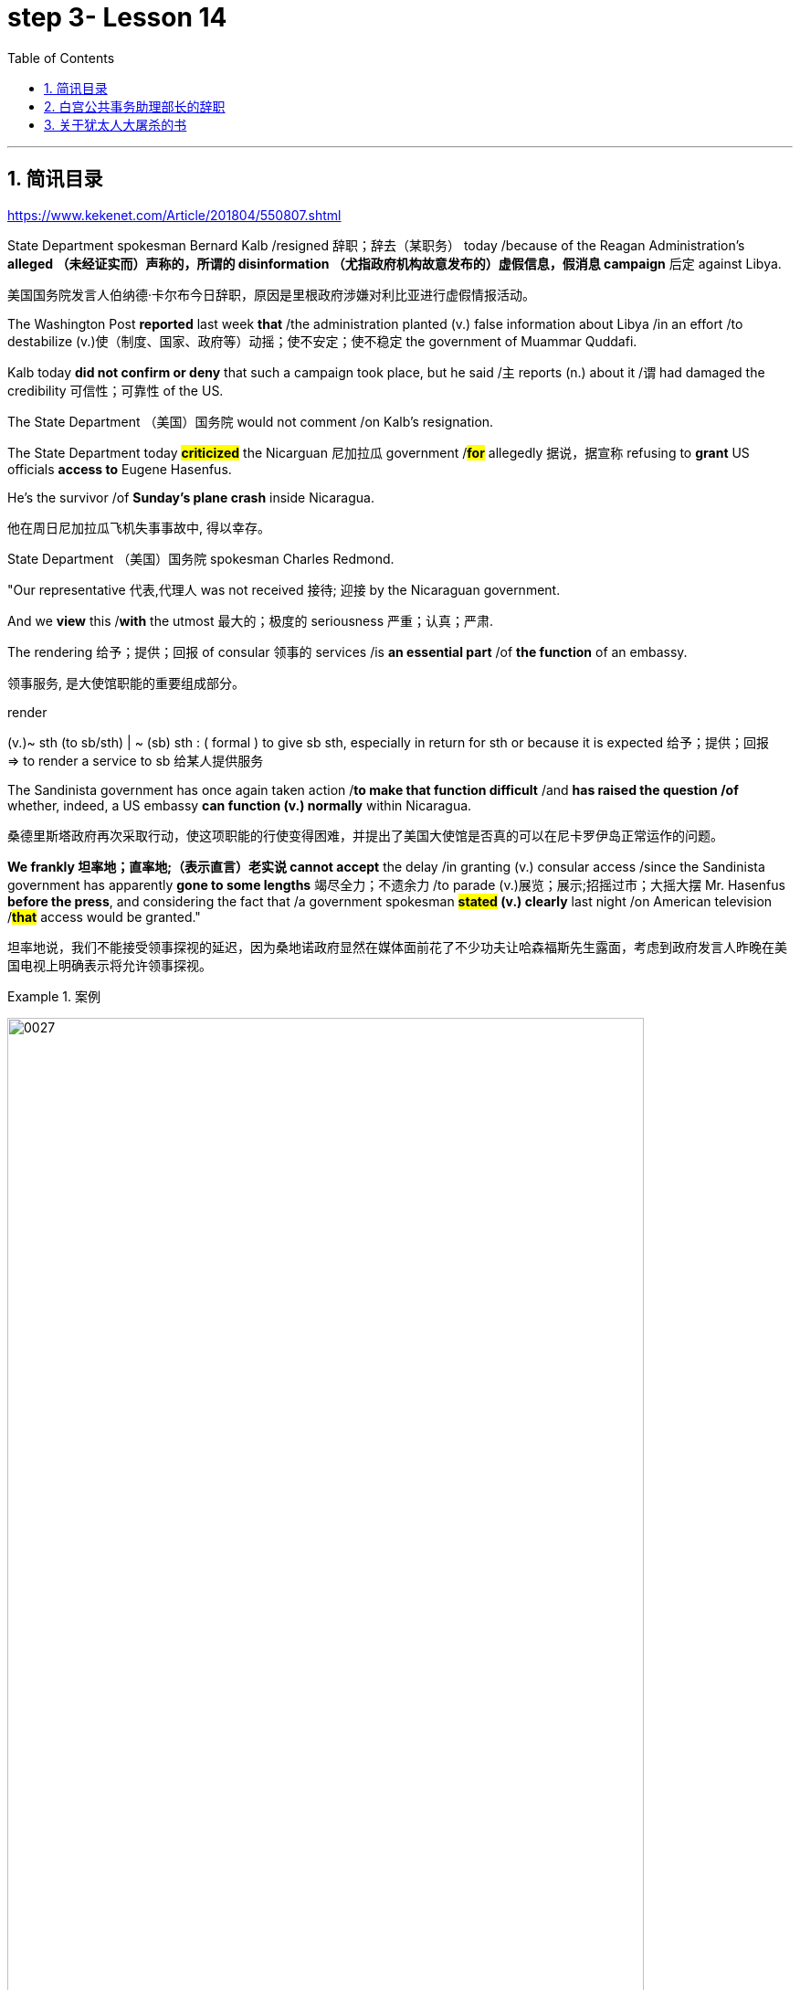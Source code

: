 
= step 3- Lesson 14
:toc: left
:toclevels: 3
:sectnums:
:stylesheet: ../../+ 000 eng选/美国高中历史教材 American History ： From Pre-Columbian to the New Millennium/myAdocCss.css

'''

== 简讯目录

https://www.kekenet.com/Article/201804/550807.shtml


State Department spokesman Bernard Kalb /resigned 辞职；辞去（某职务） today /because of the Reagan Administration's *alleged （未经证实而）声称的，所谓的 disinformation （尤指政府机构故意发布的）虚假信息，假消息 campaign* 后定 against Libya.  +

[.my2]
美国国务院发言人伯纳德·卡尔布今日辞职，原因是里根政府涉嫌对利比亚进行虚假情报活动。 +

The Washington Post *reported* last week *that* /the administration planted (v.) false information about Libya /in an effort /to destabilize (v.)使（制度、国家、政府等）动摇；使不安定；使不稳定 the government of Muammar Quddafi.  +

Kalb today *did not confirm or deny* that such a campaign took place, but he said /`主` reports (n.) about it /`谓` had damaged the credibility 可信性；可靠性 of the US.  +

The State Department （美国）国务院  would not comment /on Kalb's resignation.  +

The State Department today *#criticized#* the Nicarguan 尼加拉瓜 government /*#for#* allegedly 据说，据宣称 refusing to *grant* US officials *access to* Eugene Hasenfus.  +

He's the survivor /of *Sunday's plane crash* inside Nicaragua.  +

[.my2]
他在周日尼加拉瓜飞机失事事故中, 得以幸存。 +


State Department （美国）国务院 spokesman Charles Redmond.  +

"Our representative 代表,代理人 was not received 接待; 迎接 by the Nicaraguan government.  +

And we *view* this /*with* the utmost 最大的；极度的 seriousness 严重；认真；严肃.  +

The rendering 给予；提供；回报 of consular 领事的 services /is *an essential part* /of *the function* of an embassy.  +

[.my2]
领事服务, 是大使馆职能的重要组成部分。 +

[.my1]
====
.render
(v.)~ sth (to sb/sth) | ~ (sb) sth : ( formal ) to give sb sth, especially in return for sth or because it is expected 给予；提供；回报 +
=> to render a service to sb 给某人提供服务

====

The Sandinista government has once again taken action /*to make that function difficult* /and *has raised the question /of* whether, indeed, a US embassy *can function (v.) normally* within Nicaragua.  +

[.my2]
桑德里斯塔政府再次采取行动，使这项职能的行使变得困难，并提出了美国大使馆是否真的可以在尼卡罗伊岛正常运作的问题。 +


*We frankly  坦率地；直率地;（表示直言）老实说 cannot accept* the delay /in granting (v.) consular access /since the Sandinista government has apparently *gone to some lengths* 竭尽全力；不遗余力 /to parade (v.)展览；展示;招摇过市；大摇大摆 Mr. Hasenfus *before the press*, and considering the fact that /a government spokesman *#stated# (v.) clearly* last night /on American television /*#that#* access would be granted." +

[.my2]
坦率地说，我们不能接受领事探视的延迟，因为桑地诺政府显然在媒体面前花了不少功夫让哈森福斯先生露面，考虑到政府发言人昨晚在美国电视上明确表示将允许领事探视。 +

[.my1]
.案例
====
image:../img/0027.svg[,90%]
====

[.my1]
====
.GO TO ANY, SOME, GREAT, ETC. ˈLENGTHS (TO DO STH)
to put a lot of effort into doing sth, especially when this seems extreme 竭尽全力；不遗余力 +
=> She *goes to extraordinary lengths* to keep her private life private. 她竭尽全力, 让自己的私生活不受干扰。 +
====


Meanwhile President Reagan today denied that /`主` the downed 使倒下；击倒 #plane# /后定 allegedly *carrying* arms *to* Contra 反对……；与……相反 rebels 反叛者 /`谓` #was operating# *under official US orders*.  +


[.my2]
与此同时，里根总统今天否认, 被击落的飞机是在美国官方命令下为反对派运送武器的。  +


He also acknowledged 承认（属实） that /the government *has been aware that* /private American groups and citizens /have been helping the anti-government forces in Nicaragua.  +

[.my2]
他还承认，政府已经意识到，美国的私人团体和公民一直在对尼加拉瓜的反政府武装提供帮助。 +

'''


== 白宫公共事务助理部长的辞职

image:../img/0004.svg[]

Last week /the Washington Post reported that /top-level officials had approved a plan /to generate (v.) real and illusionary 错觉的，幻影的 events /*to make* Libya's Colonel 上校 Muammar Quddafi *think* /the United States might once again attack.  +

[.my2]
《华盛顿邮报》上周报道称，高层官员已经批准了一项计划，通过制造真假事件，诱使利比亚穆阿迈尔·卡扎菲上校认为美国可能再次发动袭击。 +


Bernard Kalb's resignation /is the first /*in protest 抗议；抗议书（或行动）；反对 of* that policy.  +

[.my2]
伯纳德·卡尔布通过辞职, 率先对该政策提出抗议。 +

A similar resignation /`谓` occurred at the White House in 1983 /when a deputy 副手；副职；代理 quit (v.) /*to protest (v.) misleading 误导的；引入歧途的 statements* /后定 given to the press /*shortly before* the American invasion of Grenada 拉丁美洲一岛国.  +

[.my2]
1983年，白宫也发生过类似的辞职事件，当时一名副手辞职，以抗议美国在入侵格林纳达前不久向媒体发表的误导性声明。 +


NPR's Bill Busenberg has more /on today's announcement.  +

[.my2]
关于今天的声明，NPR比尔·布森伯格将为您带来更加详细的报道。

Bernard Kalb had been a veteran (n.)经验丰富的人；老手 *diplomatic  (a.)外交的；从事外交的 correspondent* 记者；通讯员 for CBS and NBC /before *being picked* two years ago by Secretary of State George Shultz /*to be* the Department's chief spokesman, officially 正式地；官方地；公开地;依据法规等 an Assistant Secretary 助理秘书 for Public Affairs.  +

[.my2]
伯纳德·卡尔布曾是CBS和NBC的资深外交记者，两年前被国务卿乔治·舒尔茨提拔为该部门的首席发言人，正式担任公共事务助理部长。 +


His brother, Marvin Kalb, is still with NBC.  +

Today, Bernard Kalb surprised his former colleagues 后定 in the news media /by quitting /*over the issue of* 在…问题上 the administration's disinformaton program.  +

[.my2]
今天，伯纳德·卡尔布因政府发布虚假信息一事，辞去职务，此举令其以前的媒体同事们大为震惊。 +

Kalb would not confirm that /there was such a program, but he said /he faced a choice of remaining silent #or# *registering （正式地或公开地）发表意见，提出主张 his dissent* （与官方的）不同意见，异议.  +

[.my2]
卡尔布不会对计划的存在予以证实，但他说, 他面临着保持沉默还是提出异议的抉择。 +

[.my1]
====
.register
(v.)[ VN] ( formal ) to make your opinion known officially or publicly （正式地或公开地）发表意见，提出主张 +
=> China has registered a protest over foreign intervention. 中国对外国干涉正式提出了抗议。 +
====

And *even though* the issue appeared 显得；看来；似乎 to be fading from the news, Kalb grappled with it privately 私下地；秘密地 /and decided he had to act.  +

[.my2]
即便这个问题会渐渐淡出新闻视野，但卡尔布仍会在私下进行跟踪，决定必须采取行动。 +


"The controversy （公开的）争论，辩论，论战 may vanish 不复存在；消亡；绝迹, but when you are sitting alone, it does not go away. And so I've *taken the step of* 迈出…的一步 stepping down 退位."  +

[.my2]
“争论可能会平息，但是当你独自一人坐下，它却仍在耳畔，所以我已经辞职。” +


The State Department has reportedly *been involved in* the disinformation issue, but Kalb said /his guidelines have always been *not to lie* /or *mislead 误导；引入歧途；使误信 the press*, and *he has not done* so.  +

[.my2]
据报道，国务院对虚假信息一事也有参与，但卡尔布说，他的指导方针一直都不是谎言或误导媒体，他没有这样做。 +

Kalb *went out of his way* 特地，刻意,不怕麻烦地 today /to praise Secretary Shultz, *a man*, he said, *of* *#such#* overwhelming 巨大的；压倒性的；无法抗拒的 integrity (n.)诚实正直 /*#that#* he allows other people /to have their own integrity.  +

[.my2]
今日，卡尔布对国务卿舒尔茨大加赞赏，他说，这是一位具有**如此**压倒性力量的正直男人，**以至于**他人也不由得因他正直了起来。  +

"In taking this action, I want to emphasize that /I am not dissenting （对官方意见）不同意，持异议 from Secretary Shultz, a man of credibility 可信性；可靠性, *rather* （提出不同或相反的观点）相反，反而，而是 I am dissenting from the reported disinformation program."  +

[.my2]
“在采取这一行动时，我想强调，我并没有对国务卿舒尔茨提出异议，他是一个有信誉的人，相反，让我提出异议的是报道中的虚假信息事件。” +


*Kalb's comments* suggested /`主` Shultz `谓` perhaps did not *go along with* 赞同;遵从 the disinformation program, but in public, the Secretary of State has defended 防御,保卫;辩解,辩白 the administration's policies against Libya, saying in New York last week: "I don't have any problems /with the little *psychological warfare* 战；作战；战争 against Quddafi."  +

[.my2]
卡尔布的评论暗示, 舒尔茨也许不赞同虚假信息计划，但在公开场合，国务卿为政府对利比亚的政策辩护，上周在纽约说:“我对针对卡扎菲的小小心理战, 没有任何问题。”  +

He also *quoted* Winstion Churchill *as saying*, "In time of war /truth is so precious, it must be attended 伴随发生;随同；陪同 by a bodyguard 保镖，警卫（队） of lies."  +

[.my2]
他还援引温斯顿·丘吉尔的话说：“在战争时期，真相如此珍贵，它必须有一个谎言作为保镖。” +

Shultz was asked about the disinformation effort 有组织的活动 last Sunday on ABC.  +

[.my2]
有人向舒尔茨问及，上周日ABC的虚假信息事件。 +

"I don't lie.  I've never *taken part in* any meeting /后定 in which *it was proposed (v.)提议；建议 that* /we *go out* and *lie to* the news media /*for* some effect.  +

[.my2]
“我不撒谎，我从来没有参加过任何"建议我们出去撒谎，并向媒体撒谎，以取得一些效果"的会议。 +


And if somebody did that, he was doing it against policy.  +

Now having said that, `主` *one of the results* of our action against Libya, from all the intelligence we've received, `系` *was* quite a period of disorientation 迷失方向；迷惑 *on the part of* Quddafi.  +

[.my2]
现在我们已经说过，根据我们收到的情报，我们对利比亚采取行动的其中一个结果是，这段时期是卡扎菲方面一段迷失的日子。 +

So, *to the extent* 到…程度；在…程度上 /we can *keep* Quddafi *off balance* /by one means 方法，手段 or another, including the possibility /后定 that we might make another attack, I think that's good."

[.my2]
所以，在某种程度上，我们可以通过这样或那样的手段, 让卡扎菲失去平衡，包括我们可能发动另一次袭击的可能性，我认为这是好的。”  +

In a sometimes emotional session 一场；一节；一段时间;（法庭的）开庭，开庭期；（议会等的）会议，会期 with reporters today, Bernard Kalb said that /`主` *neither* he personally *nor* the nation *as a whole* `谓` /can stand (v.) any policy of disinformation.  +

[.my2]
在今天与记者的见面会上，激动情绪时有发生，伯纳德·卡尔布说，他个人与整个国家都不能承受任何虚假信息的政策。 +

[.my1]
====
.In *a sometimes emotional session* with reporters today
chatGpt:  +
"In a sometimes emotional session" 的意思是在与记者的交流中，有时候会有情绪表达的时刻。"Sometimes" 表示并非整个会话过程都是情绪激动的，而是存在一些情感表达的瞬间。因此，Bernard Kalb 在与记者的交流中，*经历了情感高涨, 或在某些时刻表达情感的情况*。
====

"I'm concerned about /*the impact* of any such program /*on* the credibility of the United States.  Faith, faith in the word of America, is the *pulse 脉搏；脉率 beat* of our democracy. `主` #Anything# 后定 that hurts America's credibility /`谓` #hurts# (v.) America.  +

[.my2]
我担心任何此类计划会对美国公信力造成影响。诚信，蕴含在美国的信仰中，跳动在民主的脉搏里。任何伤害美国信誉的东西都会伤害美国。 +

And then /on a much, much, much lower level, there's question of my own credibility 可信性；可靠性, *both* as a spokesman *and* a journalist, a spokesman for a couple of years, a journalist for *more* years /*than* I want to remember.  +

[.my2]
然后在较低的层面上，还有个人信誉问题，无论是作为发言人还是记者，我作了这么多年的发言人，作记者的时间更长，长得我都想不清了。 +

In fact, I sometimes privately *thought of* myself *as* a journalist /后定 *masquerading 冒充;假扮；乔装；伪装 as* a spokesman.  +

[.my2]
事实上，我有时私下认为自己是伪装成发言人的记者。” +

In any case, I do not want my own credibility /to be caught up 被卷入；陷入, to *be subsumed* (v.)将…归入（或纳入） in this controversy."  +
`主` The timing of Kalb's action today /`系`  is likely /to *add to* 使（数量）增加；使（规模）扩大 the controversy （公开的）争论，辩论，论战 /over government deception 欺骗；蒙骗；诓骗.  +

[.my2]
无论如何，我不希望自己的信誉受到牵连，被卷入这场争论。人们对政府诈骗行为的争议, 或将因为卡尔布的行动时机, 而倍增。 +

[.my1]
====
.subsume
/səbˈsuːm/ +
[ VNadv./prep.] [ usually passive] ( formal ) to include sth in a particular group and not consider it separately 将…归入（或纳入） +
=> All these different ideas *can be subsumed under just two broad categories*. 所有这些不同的想法可归为两大类。

.be/get ˌcaught ˈup in sth
to become involved in sth, especially when you do not want to be 被卷入；陷入 +
=> Innocent passers-by *got caught up in the riots*. 无辜的过路人被卷入了那场暴乱。  +

.ADD TO STH
to increase sth in size, number, amount, etc. 使（数量）增加；使（规模）扩大 +
=> The bad weather *only added to our difficulties*. 恶劣的天气只是增加了我们的困难。 +
=> *The house has been added to* (= new rooms, etc. have been built on to it) from time to time. 这座房子一次又一次地在扩建。 +
====


And it comes /at an awkward moment /for the Reagan Administration, just #days before# an important pre-summit 峰会前的 meeting /with the Soviets in Iceland /#and *in the wake （船只航行时的）尾流，航迹 of*# 随…之后而来；跟随在…后 official denials (n.) /about a downed *guerrilla  游击队员 resupply (n.v.)向…再供给（所需物品）；（以另一形式）重新提供 plane* in Nicaragua.  +

[.my2]
这对里根政府来说是一个尴尬的时刻，就在与苏联在冰岛举行峰会前重要会议的几天前，在官方否认尼加拉瓜游击队补给飞机被击落之后。 +

[.my1]
====
.wake
(n.) the track that a boat or ship leaves behind on the surface of the water （船只航行时的）尾流，航迹

. in the wake （船只航行时的）尾流，航迹 of sb/sth
coming after or following sb/sth 随…之后而来；跟随在…后  +
=> There have been demonstrations on the streets *in the wake of* the recent bomb attack. 在近来的炸彈袭击之后，大街上随即出现了示威游行。  +
=> A group of reporters *followed in her wake*. 一群记者跟随在她的身后。  +
=> The storm left a trail of destruction *in its wake*. 暴风雨过处满目疮痍。
====

One American was captured /and others were killed /in that action, but officials have said /the flight was *in no way* 一点也不;绝不 connected with the US government.  +

[.my2]
在那次行动中，一名美国人被俘，其他人被杀，但官员们表示，航班与美国政府没有任何关系。 +

Kalb said /his resignation today *had nothing to do with* 与…无关 any other incident.  +

[.my2]
卡尔布说, 他今天的辞职与任何其他事件无关。 +

I'm Bill Busenberg in Washington.  +

'''


== 关于犹太人大屠杀的书

image:../img/0005.svg[]

The history of Jews in Poland /*is not always thoroughly  非常；极其；彻底；完全 told* in the country.  +

[.my2]
波兰犹太人的历史, 并不总是在这个国家被彻底讲述。 +

And the story of the World War II *#freedom fighters#* /in the *Jewish 犹太人的 ghetto* （相同种族或背景人的）聚居区；贫民区;（昔日城市中的）犹太人居住区  of Warsaw /#is# one of the saddest chapters.  +

[.my2]
二战期间华沙犹太区自由战士的故事, 是最悲伤的篇章之一。 +

The Nazis *took* hundreds of thousands of Jews /*to* their deaths, and `主` seven thousand more `谓` died /defending the area /when the Germans invaded.   +

[.my2]
纳粹杀害了数十万犹太人，德国入侵时，还有七千人为保卫该地区而牺牲。 +

Dr. Merrick Adelman /is one of the very few /who survived.  +

[.my2]
梅里克·阿德尔曼博士是极少数幸存者之一。 +

A book /called *Shielding 保护某人或某物（免遭危险、伤害或不快）;给…加防护罩 the Flame* 火焰；火舌 /is his story.   +
It was written /in Poland *ten years age* /by Hannah Kroll. It is now available /in this country in English.  +

[.my2]
一本名为《屏蔽火焰》的书就是他的故事。这是汉娜·克罗尔十岁时在波兰写成的。现在该国家/地区有英文版。 +

[.my1]
====
.flame +
[ CU] *a hot bright stream of burning gas* that comes from sth that is on fire 火焰；火舌
====

Yohannes Toshimska is one of the translators. She says that /`主` Merrick Adelman's view of *the ghetto （相同种族或背景人的）聚居区；贫民区 uprising* (n.)起义；暴动；造反 /`谓` *is regarded as* unconventional.  +

[.my2]
约翰内斯·托希姆斯卡 (Yohannes Toshimska) 是其中一位译者。她说，梅里克·阿德尔曼对贫民窟起义的看法, 被认为是非传统的。 +

"He doesn't use the language /or even he doesn't #have the attitude# /后定 people usually have /#to# the holocaust （20世纪30年代和40年代纳粹对数百万犹太人的）大屠杀;（尤指战争或火灾引起的）大灾难，大毁灭 #and to# the ghetto （相同种族或背景人的）聚居区；贫民区 uprisings.  +

[.my2]
他不用那种词，甚至人们对于大屠杀，以及犹太区反抗斗争的通常态度，在他那里也难觅踪迹。 +

`主` #One thing# 后定 he's consistently talking about /`系` #is# the fact /that people thought was *the arms in the ghetto*.  +
It wasn't heroic 英勇的；英雄的; it was easier /*than* to die /going to the train cars 火车车厢.   +

[.my2]
他一直谈论的是人们在犹太区的武装斗争。(他一直在谈论的一件事是，人们认为是贫民窟里的武器。) 这不算是英勇之举；它比坐着火车，前往死亡集中营要容易。 +


And `主` that #people# /who *participated in* the ghetto uprising /`系` #were# actually, in a sense, lucky.  +

[.my2]
在某种意义上，参加了犹太武装斗争的人们, 实则幸运。 +

They had arms; they could do something /about *what was going on* 正在发生的事情 /while `主` #those# hundreds of thousands /who were led to the train cars /`系` #were# equally heroic, but their death was much more difficult."  +

[.my2]
他们有武器；他们能有所作为，而那些被带上火车的数十万人同样英勇，然而死得更加艰难。 +


"Dr. Adelman was stationed 派驻；使驻扎 ...  he was working in a clinic; he was not a doctor then; but he was working in a clinic /that was nearby the train station /where the Jews were taken /*to go* off  离开（某处）；（在时间或空间上）距，离 *to* the concentration camps." +

[.my2]
阿德尔曼医生驻扎下来。他在一个诊所工作；那时他还不是医生；但是他工作的诊所在火车站附近，犹太人从那里(离开off那里, 再去to)被带进集中营。  +

"Yes. He had an amazing position. He was standing /at the gate to the Hmflat Platz, which was the place /*from where* the Jews were taken into the train cars.  +

[.my2]
“是的，他的位置极佳。他在赫姆弗莱特广场的入口，从那里犹太人就被带上火车。 +

He was a member of the underground 秘密政治组织；（反政府）地下组织 in the ghetto, and he was choosing the people /who were needed by the underground.  +

[.my2]
他是犹太地下党的一员，他为地下组织挑选需用之人。 +

They were perhaps *one or two* in many thousands of them /*led* every day *to* the cars.  +

[.my2]
每天成千上万的人被带上火车，他们那一两个人或许就身在其中。 (他们可能是成千上万每天被带到车上的人中的一两个。) +

And he would *pick* these people *up*, and then `主` #young girls# /who were students at the nurses' school /`谓` #would# disabilitate (查不到这个词,似乎应该为 disable ) these people.  +

[.my2]
他把这些人挑出来，然后那些在护士学校的年轻女孩, 就会将这些人弄残。 +

He describes in the book, it's a very powerful （对身心）有强烈作用的，效力大的 scene, how `主` these #girls#, who were wearing beautiful clean white uniforms of nurse students, `谓` #would# take two pieces of wood /and with these two pieces of wood /would break (v.) legs of the people /who were supposed /to be saved (v.) for the Jewish underground.  +

[.my2]
他在书中描述到，这种场面十分骇人，那些女孩们都是学生，穿着漂亮洁白的护士服，拿着两块木头，用这两块木头打折犹太区地下组织需要拯救的人的腿。 +


But the Germans 德国人(复数), to the last moment, wanted to maintain the fiction 虚构的事；假想之物;小说 /that `主` people who were taken to the trains /`谓` were being taken for work.  +

[.my2]
但是德国人，直到最后一刻，都在维持这个谎言，谎称他们带人上火车是去劳动。 +

And obviously /a person with a broken leg /couldn't work. So breaking a leg /*would temporarily save* that person /*from* being taken into gas." +

[.my2]
显然，一个断腿的人是不能劳动的。所以断条腿暂时拯救了即将被带进毒气室的人。” +


"So he saw in all, I believe /he says `主` four hundred thousand people, `谓` *go aboard* 登上（船、飞机等） the train." "Yes. He stood there /#from# the very beginning of the extermination 消灭；根绝  action /#to# the end."  +

[.my2]
"所以他看见了一切". “我相信他说，他总共看到了40万人上了火车。”“是的，从一开始他就在那里，直到灭绝行动结束。” +


"*With regard to* 关于；就……而言；至于 what you were saying earlier, there's #a dialogue# /that develops  详尽阐述；阐明 in the book /#between# an American professor /who comes to visit the doctor many years later, and is *critical (a.)批评的；批判性的；挑剔的 of* what happened.  +

[.my2]
关于你之前所说的，书中有一段对话是一位美国教授多年后去看医生，他对所发生的事情持批评态度。 +

[.my1]
====
image:../img/0028.svg[,90%]

.develop
[ VN] *to make* an idea, a story, etc. *clearer* by explaining it further 详尽阐述；阐明
SYN elaborate on +
=> *She develops the theme more fully* in her later books. 她在后来写的书中更详尽地阐明了这个主题。

.critical
(a.)~ (of sb/sth)expressing disapproval of sb/sth and saying what you think is bad about them 批评的；批判性的；挑剔的 +
=> a critical comment/report 批判性的评论╱报道 +
=> Tom's parents *were highly critical of* the school. 汤姆的父母对学校提出了强烈的批评。
====

He *says of* 评论，提到;就…谈看法 the Jews, 'You were *going* like sheep *to* your deaths.' The professor had been in World War II; he'd landed on a French beach, and he said that /'Men should run, men should shoot. You were going like sheep.' +

[.my2]
他评论犹太人说:“面对死亡，你们就像待宰的羔羊。”这位教授曾参加过二战；他在法国的海滩上登陆，他说：“男人应该逃跑，男人应该开枪。而你们却像羊一样。”

[.my1]
.案例
====
.say of
"Of" in "say of" is being used in its sense of "about" +
“say of”中的“of”的意思是“关于”.

====

And Adelman explains this, and let me quote him.  'It is a horrendous (a.)令人震惊的；骇人的 thing /when one *is going* so quietly *to* one's death.  It is infinitely  非常;极其；无限地 more difficult *than* to go out shooting.  After all, it is much easier /to die firing.  +

[.my2]
阿德尔曼解释了这一点，让我引用他的话。 “当一个人如此安静地走向死亡时，这是一件可怕的事情。这比走出去抗争(用枪战斗)要困难无数倍。毕竟，在战场上被枪打死要容易得多。 +


For us, it was much easier to die /*than* it was for someone /who first boarded (v.) a train car, then rode (v.)（ride 的过去式） the train, then dug (v.) a hole, then undressed 脱衣服 naked.'  +

[.my2]
对我们而言，被枪打死比登上火车，坐上火车，然后挖坑，最后脱光衣服的人死得要容易地多。 +


That's difficult to understand, but then Hannah Kroll says that /she understands it /because #it's easier# /for people who are watching this /#to understand#, when the people are dying shooting." +

[.my2]
这很难理解，但汉娜·克罗尔说她理解这一点，因为当人们被枪杀时，观看这一幕的人更容易理解。 +


"It is something 后定 probably easier to comprehend 理解；领悟；懂 /because `主` the kind of #death# 后定 most of the people from the ghetto *encountered* (v.) /`系` #is# just beyond comprehension."  +

[.my2]
“理解这点可能更加容易，因为犹太区里大多数人所遭遇的那种死法, 让人们难以理解。” +

[.my1]
.案例
====
image:../img/0029.svg[,100%]
====

"Explain *the context （事情发生的）背景，环境，来龙去脉; 上下文；语境 of the title* for Shielding the Flame ; it *comes up* 被提及; 被讨论;出现 [a bit *later on*  后来；以后；其后；随后].  +
It *has to do with* 与……有关；与……有联系 the reason /that #Dr. Adelman becomes a physician#, a cardiologist 心脏病医生；心脏病学家, after the War, #is that# /he wants this opportunity /to deal with people /who are in a life-or-death 生死攸关的 situation."   +

[.my2]
请解释《屏蔽火焰》片名的背景;它稍后会出现。这与阿德尔曼医生在战后成为一名内科医生和心脏病专家的原因有关，他希望有机会, 与处于生死关头的人打交道。 +


[.my1]
====
.later ˈon
( informal ) at a time in the future; after the time you are talking about 后来；以后；其后；随后 +
=> I'm going out *later on*. 我过一会儿要外出。
====

"He says [at some point] #that# /① what he was doing at Hmflat Platz and ② what he was doing *later on* 稍后 as a doctor /`系` is like /*to shield* (v.)保护某人或某物（免遭危险、伤害或不快） the flame *from* God /who wants to blow this little tiny flame /and kill the person, #that# `主` what he was doing /during the War and after the War /`谓` *was*, in a way, doing God's work /or doing something against God, *even if* the God existed."  +

[.my2]
在某个时刻，他说，他在赫弗莱特广场所做的，以及他后来作为一名医生所做的，就像保护火焰不受上帝的伤害，上帝想要吹起这小小的火焰，杀死那个人，他在战争期间和战后所做的，在某种程度上，是在做上帝的工作，或者是在做反对上帝的事情，即使上帝存在。 +

[.my1]
.案例
====
image:../img/0030.svg[,100%]
====

"Do you think /this book is going to be accessible to the Western reader /reading it in English?   +
It is a bit free /*in form* and *in style*.   +
It lacks a chronology 按事件发生的年代排列的顺序；年表; certain details are not there /or *are pre-supposed (v.)预先假定，假设；以……为前提 that* /one knows." +

[.my2]
你认为这本书会有西方读者吗? 它在形式和风格上都有些随意。它缺少年代顺序；某些细节不详, 或会假定读者已经知道。 +



"This book is *a little bit like* a conversation of two people /who *aren't* that much *aware of* the fact /that someone else is listening to it.   +
And they don't *care about* this other person /who might be listening to it.  They don't help this person /to follow it.  +

[.my2]
这本书有点像两个人的对话，他们不太在意听者。他们也不关心潜在的听众。语言晦涩难懂。 +



I had a hard time /even when I read it *for the first time* /in Polish.  However, for me, it has *magnetic 像磁铁的；有磁性的;富有吸引力的；有魅力的 power* /and, despite the confusion, I always wanted to go back /and to go on." +

[.my2]
甚至，当我第一次阅读这本书的波兰版本时，我很难过。然而，对我来说，它有磁力，尽管困惑，我总想回去继续阅读。” +


Yahannes Tashimska, the translator, *along with* Lawrence Weshler, of *Shielding the Flame* by Hannah Kroll. +

[.my2]
Shielding the Flam，作者 : Hannah Kroll ；译者 :Yahannes Tashimska 和 Lawrence Weshler。 +


'''



